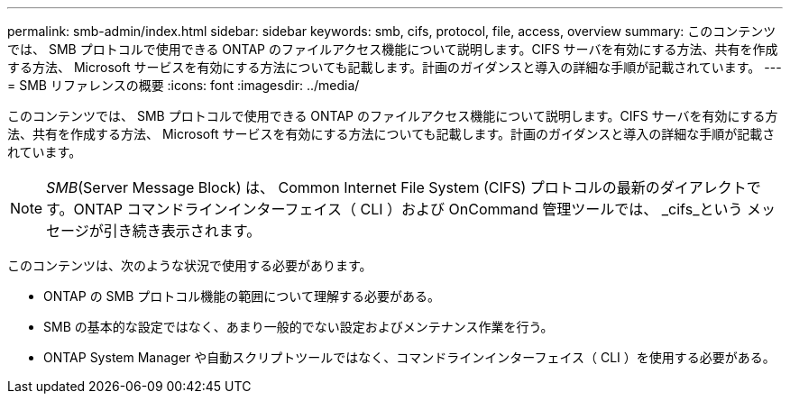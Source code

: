 ---
permalink: smb-admin/index.html 
sidebar: sidebar 
keywords: smb, cifs, protocol, file, access, overview 
summary: このコンテンツでは、 SMB プロトコルで使用できる ONTAP のファイルアクセス機能について説明します。CIFS サーバを有効にする方法、共有を作成する方法、 Microsoft サービスを有効にする方法についても記載します。計画のガイダンスと導入の詳細な手順が記載されています。 
---
= SMB リファレンスの概要
:icons: font
:imagesdir: ../media/


[role="lead"]
このコンテンツでは、 SMB プロトコルで使用できる ONTAP のファイルアクセス機能について説明します。CIFS サーバを有効にする方法、共有を作成する方法、 Microsoft サービスを有効にする方法についても記載します。計画のガイダンスと導入の詳細な手順が記載されています。

[NOTE]
====
_SMB_(Server Message Block) は、 Common Internet File System (CIFS) プロトコルの最新のダイアレクトです。ONTAP コマンドラインインターフェイス（ CLI ）および OnCommand 管理ツールでは、 _cifs_という メッセージが引き続き表示されます。

====
このコンテンツは、次のような状況で使用する必要があります。

* ONTAP の SMB プロトコル機能の範囲について理解する必要がある。
* SMB の基本的な設定ではなく、あまり一般的でない設定およびメンテナンス作業を行う。
* ONTAP System Manager や自動スクリプトツールではなく、コマンドラインインターフェイス（ CLI ）を使用する必要がある。

